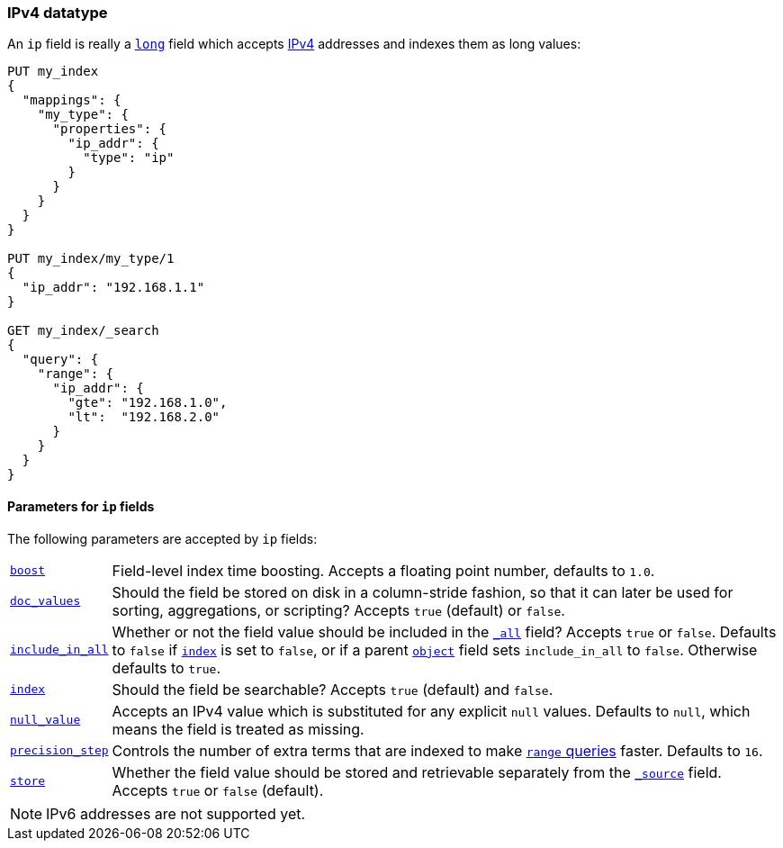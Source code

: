 [[ip]]
=== IPv4 datatype

An `ip` field is really a <<number,`long`>> field which accepts
https://en.wikipedia.org/wiki/IPv4[IPv4] addresses and indexes them as long
values:

[source,js]
--------------------------------------------------
PUT my_index
{
  "mappings": {
    "my_type": {
      "properties": {
        "ip_addr": {
          "type": "ip"
        }
      }
    }
  }
}

PUT my_index/my_type/1
{
  "ip_addr": "192.168.1.1"
}

GET my_index/_search
{
  "query": {
    "range": {
      "ip_addr": {
        "gte": "192.168.1.0",
        "lt":  "192.168.2.0"
      }
    }
  }
}
--------------------------------------------------
// AUTOSENSE


[[ip-params]]
==== Parameters for `ip` fields

The following parameters are accepted by `ip` fields:

[horizontal]

<<index-boost,`boost`>>::

    Field-level index time boosting. Accepts a floating point number, defaults
    to `1.0`.

<<doc-values,`doc_values`>>::

    Should the field be stored on disk in a column-stride fashion, so that it
    can later be used for sorting, aggregations, or scripting? Accepts `true`
    (default) or `false`.

<<include-in-all,`include_in_all`>>::

    Whether or not the field value should be included in the
    <<mapping-all-field,`_all`>> field? Accepts `true` or `false`.  Defaults
    to `false` if <<mapping-index,`index`>> is set to `false`, or if a parent
    <<object,`object`>> field sets `include_in_all` to `false`.
    Otherwise defaults to `true`.

<<mapping-index,`index`>>::

    Should the field be searchable? Accepts `true` (default) and `false`.

<<null-value,`null_value`>>::

    Accepts an IPv4 value which is substituted for any explicit `null` values.
    Defaults to `null`, which means the field is treated as missing.

<<precision-step,`precision_step`>>::

    Controls the number of extra terms that are indexed to make
    <<query-dsl-range-query,`range` queries>> faster. Defaults to `16`.

<<mapping-store,`store`>>::

    Whether the field value should be stored and retrievable separately from
    the <<mapping-source-field,`_source`>> field. Accepts `true` or `false`
    (default).


NOTE: IPv6 addresses are not supported yet.
